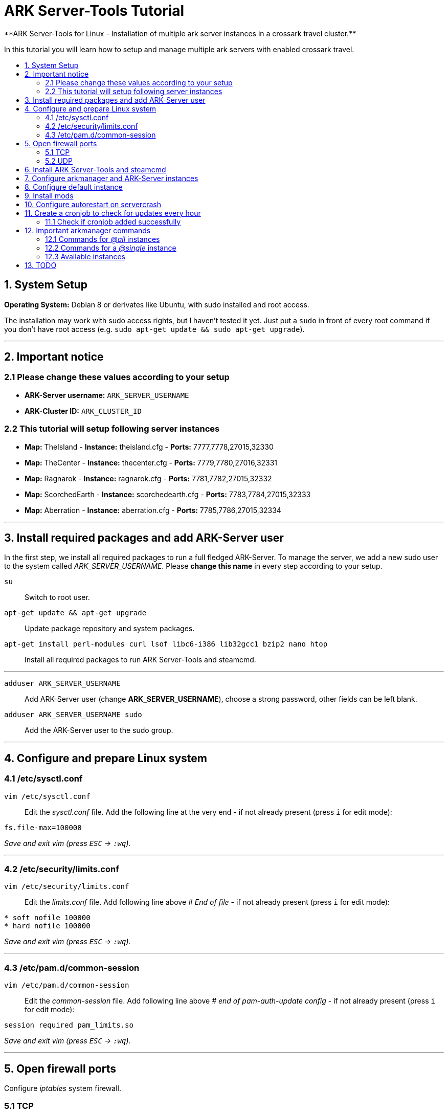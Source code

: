 :toc: macro
:toc-title:
:toclevels: 99

# ARK Server-Tools Tutorial
**ARK Server-Tools for Linux - Installation of multiple ark server instances in a crossark travel cluster.**

In this tutorial you will learn how to setup and manage multiple ark servers with enabled crossark travel.

toc::[]

## 1. System Setup ##
**Operating System:** Debian 8 or derivates like Ubuntu, with sudo installed and root access.

The installation may work with sudo access rights, but I haven't tested it yet. Just put a `sudo` in front of every root command if you don't have root access (e.g. `sudo apt-get update && sudo apt-get upgrade`).

---

## 2. Important notice ##

### 2.1 Please change these values according to your setup ###

* **ARK-Server username:** `ARK_SERVER_USERNAME`
* **ARK-Cluster ID:** `ARK_CLUSTER_ID`

### 2.2 This tutorial will setup following server instances ###

* **Map:** TheIsland - **Instance:** theisland.cfg - **Ports:** 7777,7778,27015,32330
* **Map:** TheCenter - **Instance:** thecenter.cfg - **Ports:** 7779,7780,27016,32331
* **Map:** Ragnarok - **Instance:** ragnarok.cfg - **Ports:** 7781,7782,27015,32332
* **Map:** ScorchedEarth - **Instance:** scorchedearth.cfg - **Ports:** 7783,7784,27015,32333
* **Map:** Aberration - **Instance:** aberration.cfg - **Ports:** 7785,7786,27015,32334

---

## 3. Install required packages and add ARK-Server user ##

In the first step, we install all required packages to run a full fledged ARK-Server. To manage the server, we add a new sudo user to the system called _ARK_SERVER_USERNAME_. Please **change this name** in every step according to your setup.

`su` :: Switch to root user.
`apt-get update && apt-get upgrade` :: Update package repository and system packages.
`apt-get install perl-modules curl lsof libc6-i386 lib32gcc1 bzip2 nano htop` :: Install all required packages to run ARK Server-Tools and steamcmd.

---

`adduser ARK_SERVER_USERNAME` :: Add ARK-Server user (change **ARK_SERVER_USERNAME**), choose a strong password, other fields can be left blank.
`adduser ARK_SERVER_USERNAME sudo` :: Add the ARK-Server user to the sudo group.

---

## 4. Configure and prepare Linux system ##

### 4.1 /etc/sysctl.conf ###

`vim /etc/sysctl.conf` :: Edit the _sysctl.conf_ file. Add the following line at the very end - if not already present (press `i` for edit mode):
```
fs.file-max=100000
```
_Save and exit vim (press `ESC` &rarr; `:wq`)._

---

### 4.2 /etc/security/limits.conf ###

`vim /etc/security/limits.conf` :: Edit the _limits.conf_ file. Add following line above _# End of file_ - if not already present (press `i` for edit mode):
```
* soft nofile 100000
* hard nofile 100000
```
_Save and exit vim (press `ESC` &rarr; `:wq`)._

---

### 4.3 /etc/pam.d/common-session ###

`vim /etc/pam.d/common-session` :: Edit the _common-session_ file. Add following line above _# end of pam-auth-update config_ - if not already present (press `i` for edit mode):
```
session required pam_limits.so
```
_Save and exit vim (press `ESC` &rarr; `:wq`)._

---

## 5. Open firewall ports ##

Configure _iptables_ system firewall.

### 5.1 TCP ###

`iptables -A INPUT -p tcp -m multiport --dports 7777:7786,27015:27019,32330:32335 -j ACCEPT` :: Configure TCP ports.

### 5.2 UDP ###

`iptables -A INPUT -p udp -m multiport --dports 7777:7786,27015:27019 -j ACCEPT` :: Configure UDP ports.

---

## 6. Install ARK Server-Tools and steamcmd ##

In this step we install the ARK Server-Tools and the steam command line tool steamcmd. Both are required to manage our ARK server instances efficiently and keep all instances up-to-date.

`curl -sL http://git.io/vtf5N | bash -s ARK_SERVER_USERNAME --me` :: Download and install ARK Server-Tools (change **ARK_SERVER_USERNAME**).

`su ARK_SERVER_USERNAME` :: Switch to the ARK-Server user (change **ARK_SERVER_USERNAME**).

`cd ~` :: Go to home directory.

`mkdir steamcmd` :: Create the steamcmd folder.

`cd steamcmd` :: Go to to steamcmd folder.

`curl -sqL "https://steamcdn-a.akamaihd.net/client/installer/steamcmd_linux.tar.gz" | tar zxvf -` :: Download and extract steamcmd.

`arkmanager install` :: While still in steamcmd directory, install arkmanager.

`cd /home/ARK_SERVER_USERNAME/ARK/` :: Go to ARK-Server user home/ARK directory (change **ARK_SERVER_USERNAME**).

`./SteamCMDInstall.sh` :: Install steamcmd.

---

## 7. Configure arkmanager and ARK-Server instances ##

`exit` :: Switch back to root user.
`vim /etc/arkmanager/arkmanager.cfg` :: Configure arkmanager. Add flags, options and more (press `i` for edit mode):
```
arkflag_log=true
arkflag_NoBattleEye=true
```
_Save and exit vim (press `ESC` &rarr; `:wq`)._

---

## 8. Configure default instance ##

`cd /etc/arkmanager/instances/` :: Switch to arkmanager instances folder.
`cp main.cfg NEW_SERVER_INSTANCE.cfg` :: Copy `main.cfg` (with default settings) to your new instance.
`vim NEW_SERVER_INSTANCE.cfg` :: Edit your new config. Add flags, options and more (press `i` for edit mode):
```
arkflag_log=true
arkflag_NoBattleEye=true
```
_Save and exit vim (press `ESC` &rarr; `:wq`)._

---

## 9. Install mods ##

`su ARK_SERVER_USERNAME` :: Switch to ARK-Server user (change **ARK_SERVER_USERNAME**).
`arkmanager installmods` :: Install the mods
`arkmanager start` :: Start the ARK-Sever

---

## 10. Configure autorestart on servercrash ##

`sudo vim ~/ARK/ShooterGame/Binaries/ark-watchdog` :: Create the file _ark-watchdog_. Enter following script (press `i` for edit mode):
```
#!/bin/bash
while true
do
if [ ! `pgrep ShooterGameServer` ] ; then
/usr/bin/ark-restart.sh
fi
sleep 30
done
```
_Save and exit vim (press `ESC` &rarr; `:wq`)._

---

`sudo vim ~/ARK/ShooterGame/Binaries/ark-restart.sh` :: Create the file _ark-restart.sh_. Enter following script (press `i` for edit mode):
```
cd /usr/local/bin
./arkmanager restart
```
_Save and exit vim (press `ESC` &rarr; `:wq`)._

---

`sudo ln -s /home/ARK_SERVER_USERNAME/ARK/ShooterGame/Binaries/ark-restart.sh /usr/bin/` :: Create a symlink to _ark-restart.sh_.

---

## 11. Create a cronjob to check for updates every hour ##

`su` :: Switch to root user.
`arkmanager install-cronjob --hourly update @all --saveworld --warn --update-mods` :: Install the arkmanager cronjob.

### 11.1 Check if cronjob added successfully ###

`exit` :: Switch back to ARK-Server user.
`crontab -e` :: Show all cronjobs for ark and check if ark update cronjob added successfully.

The command (`crontab -e`) should display:
```
0 * * * * /usr/local/bin/arkmanager --cronjob update @all  --saveworld --warn --update-mods --args  -- >/dev/null 2>&1
```

---

**DONE ~ HAVE FUN**

---

## 12. Important arkmanager commands ##

### 12.1 Commands for _@all_ instances ###

`arkmanager start @all` :: Start all instances.
`arkmanager stop @all` :: Stop all instances.
`arkmanager restart @all` :: ReStart all instances.
`arkmanager update @all` :: Check all instances for updates and install updates if available.
`arkmanager status @all` :: Check the online status of all instances.

### 12.2 Commands for a _@single_ instance ###

`arkmanager start @theisland` :: Start the specified instance.
`arkmanager stop @theisland` :: Stop the specified instance.
`arkmanager restart @theisland` :: Restart the specified instance.
`arkmanager update @theisland` :: Check the specified instance for updates and install updates if available.
`arkmanager status @theisland` :: Check the online status of the specified instance.

### 12.3 Available instances ###

* @theisland
* @thecenter
* @ragnarok
* @scorchedearth
* @aberration

---

## 13. TODO ##

- [x] Add tutorial README.md
- [ ] Add config files and demo configs
- [ ] Test tutorial with sudo access rights
- [ ] Add more text to headlines
- [ ] Add links to sources and wikis
- [ ] Collect feedback
